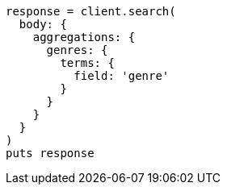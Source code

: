 [source, ruby]
----
response = client.search(
  body: {
    aggregations: {
      genres: {
        terms: {
          field: 'genre'
        }
      }
    }
  }
)
puts response
----
